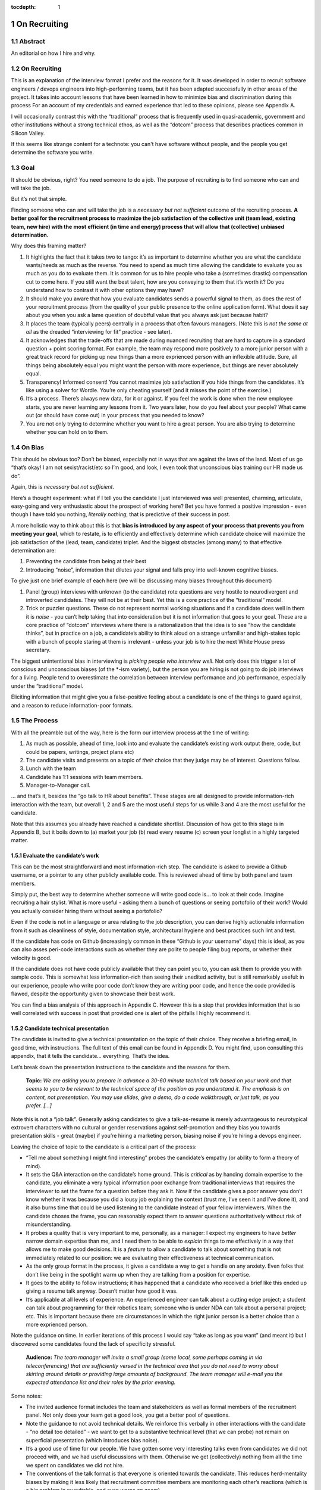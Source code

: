 :tocdepth: 1

.. sectnum::

.. Metadata such as the title, authors, and description are set in metadata.yaml

.. TODO: Delete the note below before merging new content to the main branch.

#############
On Recruiting
#############

Abstract
========

An editorial on how I hire and why.

On Recruiting
=============

This is an explanation of the interview format I prefer and the reasons for it.
It was developed in order to recruit software engineers / devops engineers into high-performing teams, but it has been adapted successfully in other areas of the project.
It takes into account lessons that have been learned in how to minimize bias and discrimination during this process
For an account of my credentials and earned experience that led to these opinions, please see Appendix A.

I will occasionally contrast this with the “traditional” process that is frequently used in quasi-academic, government and other institutions without a strong technical ethos, as well as the “dotcom” process that describes practices common in Silicon Valley.

If this seems like strange content for a technote: you can't have software without people, and the people you get determine the software you write.

Goal
====

It should be obvious, right? You need someone to do a job.
The purpose of recruiting is to find someone who can and will take the job.

But it’s not that simple.

Finding someone who can and will take the job is a *necessary but not sufficient* outcome of the recruiting process. **A better goal for the recruitment process to** **maximize the job satisfaction** **of the collective unit (team lead, existing team, new hire) with the** **most** **efficient (in time and energy) process that will allow that (collective) unbiased determination.**

Why does this framing matter?

1. It highlights the fact that it takes two to tango: it’s as important to determine whether you are what the candidate wants/needs as much as the reverse.
   You need to spend as much time allowing the candidate to evaluate you as much as you do to evaluate them.
   It is common for us to hire people who take a (sometimes drastic) compensation cut to come here.
   If you still want the best talent, how are you conveying to them that it’s worth it?
   Do you understand how to contrast it with other options they may have?
2. It should make you aware that how you evaluate candidates sends a powerful signal to them, as does the rest of your recruitment process (from the quality of your public presence to the online application form).
   What does it say about you when you ask a lame question of doubtful value that you always ask just because habit?
3. It places the team (typically peers) centrally in a process that often favours managers.
   (Note this is *not the same at all* as the dreaded “interviewing for fit” practice - see later).
4. It acknowledges that the trade-offs that are made during nuanced recruiting that are hard to capture in a standard question + point scoring format.
   For example, the team may respond more positively to a more junior person with a great track record for picking up new things than a more exprienced person with an inflexible attitude.
   Sure, all things being absolutely equal you might want the person with more experience, but things are never absolutely equal.
5. Transparency! Informed consent! You cannot maximize job satisfaction if you hide things from the candidates.
   It’s like using a solver for Wordle.  You’re only cheating yourself (and it misses the point of the exercise.)
6. It’s a process. There’s always new data, for it or against.
   If you feel the work is done when the new employee starts, you are never learning any lessons from it.
   Two years later, how do you feel about your people? What came out (or should have come out) in your process that you needed to know?
7. You are not only trying to determine whether you want to hire a great person.
   You are also trying to determine whether you can hold on to them.

On Bias
=======

This should be obvious too? Don’t be biased, especially not in ways that are against the laws of the land.
Most of us go “that’s okay! I am not sexist/racist/etc so I’m good, and look, I even took that unconscious bias training our HR made us do”.

Again, this is *necessary but not sufficient*.

Here’s a thought experiment: what if I tell you the candidate I just interviewed was well presented, charming, articulate, easy-going and very enthusiastic about the prospect of working here?
Bet you have formed a positive impression - even though I have told you nothing, *literally nothing*, that is predictive of their success in post.

A more holistic way to think about this is that **bias is introduced by any aspect of your process that prevents you from meeting your goal**, which to restate, is to efficiently and effectively determine which candidate choice will maximize the job satisfaction of the (lead, team, candidate) triplet.
And the biggest obstacles (among many) to that effective determination are:

1. Preventing the candidate from being at their best
2. Introducing “noise”, information that dilutes your signal and falls prey into well-known cognitive biases.

To give just one brief example of each here (we will be discussing many biases throughout this document)

1. Panel (group) interviews with unknown (to the candidate) rote questions are very hostile to neurodivergent and introverted candidates.
   They will not be at their best.
   Yet this is a core practice of the “traditional” model.
2. Trick or puzzler questions.
   These do not represent normal working situations and if a candidate does well in them it is *noise* - you can’t help taking that into consideration but it is not information that goes to your goal.
   These are a core practice of “dotcom” interviews where there is a rationalization that the idea is to see “how the candidate thinks”, but in practice on a job, a candidate’s ability to think aloud on a strange unfamiliar and high-stakes topic with a bunch of people staring at them is irrelevant - unless your job is to hire the next White House press secretary.

The biggest unintentional bias in interviewing is *picking people who interview well*.
Not only does this trigger a lot of conscious and unconscious biases (of the \*-ism variety), but the person you are hiring is not going to do job interviews for a living.
People tend to overestimate the correlation between interview performance and job performance, especially under the “traditional” model.

Eliciting information that might give you a false-positive feeling about a candidate is one of the things to guard against, and a reason to reduce information-poor formats.

The Process
===========

With all the preamble out of the way, here is the form our interview process at the time of writing:

1. As much as possible, ahead of time, look into and evaluate the candidate’s existing work output (here, code, but could be papers, writings, project plans etc)
2. The candidate visits and presents on a topic of *their* choice that they judge may be of interest.
   Questions follow.
3. Lunch with the team
4. Candidate has 1:1 sessions with team members.
5. Manager-to-Manager call.

… and that’s it, besides the “go talk to HR about benefits”.
These stages are all designed to provide information-rich interaction with the team, but overall 1, 2 and 5 are the most useful steps for us while 3 and 4 are the most useful for the candidate.

Note that this assumes you already have reached a candidate shortlist.
Discussion of how get to this stage is in Appendix B, but it boils down to (a) market your job (b) read every resume (c) screen your longlist in a highly targeted matter.

Evaluate the candidate’s work
-----------------------------

This can be the most straightforward and most information-rich step.
The candidate is asked to provide a Github username, or a pointer to any other publicly available code.
This is reviewed ahead of time by both panel and team members.

Simply put, the best way to determine whether someone will write good code is… to look at their code.
Imagine recruiting a hair stylist. What is more useful - asking them a bunch of questions or seeing portofolio of their work?
Would you actually consider hiring them without seeing a portofolio?

Even if the code is not in a language or area relating to the job description, you can derive highly actionable information from it such as cleanliness of style, documentation style, architectural hygiene and best practices such lint and test.

If the candidate has code on Github (increasingly common in these “Github is your username” days) this is ideal, as you can also asses peri-code interactions such as whether they are polite to people filing bug reports, or whether their velocity is good.

If the candidate does not have code publicly available that they can point you to, you can ask them to provide you with sample code.
This is somewhat less information-rich than seeing their unedited activity, but is still remarkably useful: in our experience, people who write poor code don’t know they are writing poor code, and hence the code provided is flawed, despite the opportunity given to showcase their best work.

You can find a bias analysis of this approach in Appendix C.
However this is a step that provides information that is so well correlated with success in post that provided one is alert of the pitfalls I highly recommend it.

Candidate technical presentation
--------------------------------

The candidate is invited to give a technical presentation on the topic of their choice.
They receive a briefing email, in good time, with instructions.
The full text of this email can be found in Appendix D. You might find, upon consulting this appendix, that it tells the candidate… everything.
That’s the idea.

Let’s break down the presentation instructions to the candidate and the reasons for them.



      **Topic:** *We are asking you to prepare in advance a 30-60 minute technical talk based on your work and that seems to you to be relevant to the technical space of the position as you understand it. The emphasis is on content, not presentation. You may use slides, give a demo, do a code walkthrough, or just talk, as you prefer. […]*

Note this is not a “job talk”.
Generally asking candidates to give a talk-as-resume is merely advantageous to neurotypical extrovert characters with no cultural or gender reservations against self-promotion and they bias you towards presentation skills - great (maybe) if you’re hiring a marketing person, biasing noise if you’re hiring a devops engineer.

Leaving the choice of topic to the candidate is a critical part of the process:

*  “Tell me about something I might find interesting” probes the candidate’s empathy (or ability to form a theory of mind).
*  It sets the Q&A interaction on the candidate’s home ground.
   This is *critical* as by handing domain expertise to the candidate, you eliminate a very typical information poor exchange from traditional interviews that requires the interviewer to set the frame for a question before they ask it.
   Now if the candidate gives a poor answer you don’t know whether it was because you did a lousy job explaining the context (trust me, I’ve seen it and I’ve done it), and it also burns time that could be used listening to the candidate instead of your fellow interviewers. When the candidate choses the frame, you can reasonably expect them to answer questions authoritatively without risk of misunderstanding.
*  It probes a quality that is very important to me, personally, as a manager: I expect my engineers to have *better* narrow domain expertise than me, and I need them to be able to *explain* things to me effectively in a way that allows me to make good decisions.
   It is a *feature* to allow a candidate to talk about something that is not immediately related to our position: we are evaluating their effectiveness at technical communication.
*  As the only group format in the process, it gives a candidate a way to get a handle on any anxiety.
   Even folks that don’t like being in the spotlight warm up when they are talking from a position for expertise.
*  It goes to the ability to follow instructions; it has happened that a candidate who received a brief like this ended up giving a resume talk anyway.
   Doesn’t matter how good it was.
*  It’s applicable at all levels of experience. An experienced engineer can talk about a cutting edge project; a student can talk about programming for their robotics team; someone who is under NDA can talk about a personal project; etc.
   This is important because there are circumstances in which the right junior person is a better choice than a more exprienced person.

Note the guidance on time. In earlier iterations of this process I would say “take as long as you want” (and meant it) but I discovered some candidates found the lack of specificity stressful.


       **Audience:** *The team manager will invite a small group (some local, some perhaps coming in via teleconferencing) that are sufficiently versed in the technical area that you do not need to worry about skirting around details or providing large amounts of background. The team manager will e-mail you the expected attendance list and their roles by the prior evening.*

Some notes:

*  The invited audience format includes the team and stakeholders as well as formal members of the recruitment panel.
   Not only does your team get a good look, you get a better pool of questions.
*  Note the guidance to not avoid technical details.
   We reinforce this verbally in other interactions with the candidate - “no detail too detailed” - we want to get to a substantive technical level (that we can probe) not remain on superficial presentation (which introduces bias noise).
*  It’s a good use of time for our people.
   We have gotten some very interesting talks even from candidates we did not proceed with, and we had useful discussions with them. Otherwise we get (collectively) nothing from all the time we spent on candidates we did not hire.
*  The conventions of the talk format is that everyone is oriented towards the candidate.
   This reduces herd-mentality biases by making it less likely that recruitment committee members are monitoring each other’s reactions (which is a big problem in roundtable, and even worse on zoom)

Note that the audience is invitation-only.
In earlier iterations I did an open talk, but I found this gave less air-time during Q&A to people with more involved interest and the ability to ask better questions.
It also allows for the candidate to be given a participation list ahead of time; the “let’s go round the room and introduce ourselves” is utterly useless to certain candidates (including myself!) who have trouble catching names, understanding role and organisation titles, etc under stressful conditions (or at all).
This way they only need to put names to faces.


      **Format:** *You should expect an informal atmosphere with frequent interruptions for questions and ad-hoc discussions on the material that lead sometimes to considerable tangents. You are free to pursue questions of your own as these topics come up. Typically this adds another hour to what would have been the normal duration of the talk.*


The talk Q&A is where the magic happens.

*  This is a far, *far* more realistic simulation of a real work interaction that the “traditional” or “dotcom” interview formats provide for.
   This is literally what we do in the team week in and week out - have constructive technical arguments - and I greatly value someone’s ability to navigate them effectively (not combative or defensive but also not conflict averse).
   Interruptions are realistic and they allow questions to arise that need context (questions with high contextual value allow for greater specificity in answers).
*  At this point even anxious and/or neurodivergent candidates get into the swing of things - being asked a vague question of uncertain context is stressful, being asked “oh I see you used module X here - did you like it, cause I tried it and thought it kinda sucked” is a question that makes any candidate light up.
   It meets them where they are, and introduces an honest, gentle, productive conflict (to be clear, only say things like that if they are true, don’t create fake drama, omg).
*  Yeah it takes time. It takes a lot of time.
   And the better the candidate is, the more time it can take.
   That’s fine - overall, it’s great investment, and since we make time savings in other areas of the process, it’s not more overall than other methods.

If you look at the candidate letter in Appendix D you will see that it includes other guidance, from whether we have wifi to what to wear.
The intent is to address, pro-actively, anything that an anxious candidate might be stressing about.
Again, the goal is to help the candidate be at their best.

Lunch with the team
-------------------

The idea is not just to feed people. For god’s sake don’t order in take-out.

This step is for the candidate’s benefit.

*  After what could have been two hours of being cooped up in a room with strangers being grilled (no matter how nice we are about it, it can still feel that way) everybody needs to get out and get some air and a walk.
   Lunch break should be generous enough to allow people to leave the building and go somewhere.
*  This is a good time to show a bit of Tucson a bit to candidates for whom relocation might be on the cards (we usually take the streetcar to somewhere chill).
*  The candidate gets to watch the team’s interaction and ask us questions.
   In our experience great engineers are less interested in what one might naively assume (benefits, boss, mission) and more interested in who they are going to work with and what toolchain is in use. A+ people want to work with A+ people doing A+ type work. You need to show them you have A+ people.
*  My experience is that after the candidate has taken the lead with their talk, the team wants to show off to the candidate a bit.
   This is great.
   Often my people will end up talking about what their prior career was and what they like about working here and it’s all unforced and authentic and sets up the 1:1 phase nicely.
*  Okay so everybody also gets fed.

You will note this assumes an on-site format.
I am a big fan of doing on-site for shortlisted candidates.
It makes you think more carefully about your short-listing, they meet more people, and people do better in person than over zoom.
Also, zoom issues grossly disadvantage certain candidates, particularly ones where English is not their first language, or with poor Internet access.

Please note that teams are assumed to be responsible adults and can follow a brief like “lunchtime is still part of a recruitment process, no you don’t get to ask them if they have kids or get into politics”.

1:1 time
--------

Panel members, team members, and anyone who wishes to compete for whatever slots remain after that get 30 minutes each for 1:1 time with the candidate. Each pair gets to decide how to spend that time.
I generally spend it describing how rewarding I find the job (if I am hiring) or offering to ask any questions (if I am a team member).
If I detect the candidate is frazzled, I might even just offer them coffee and a break.
You can see the guidance we offer to the candidate in Appendix D.
At these point everybody has seen the talk and many have had informal lunch time with the candidate, so questions from the candidate get to be very relevant and useful for them.
This is also a time to show our transparency by acknowledging challenges in our organization.

While I consider these sessions to be primarily for the candidate, they are also of benefit to us.
By breaking up 1:1 we have a defense against herd mentality effects.
It is not uncommon, on debrief, to get interesting perspectives that were not apparent when we were in group.

Manager-to-Manager call.
------------------------

This is a critical part of the process that I perform for candidates that remain in consideration after the interview day.
The candidate is asked to provide contact for a previous manager or (preferably) two (it doesn’t have to be their current one for obvious reasons) who would be willing to talk to us.
I contact this person and ask for a voice call; if they decline (only has happened once!), I offer them to answer my questions over email.
I take notes during voice calls, summarize their tone for the recruitment committee and forward them unedited to HR for the record.

You can see a list of the questions for this call in Appendix E.
Generally questions 7-9 provide the most useful unanticipated input, while questions 1-6 fulfill the more typical reference check requirements.

Elsewhere reference checks are often pro-forma (in some cases occurring after a candidate has been selected or even been offer a job).
In fact they are so valuable that I no longer trust any process that does not take the output of this stage into account for selection. There are two reasons for this:

*  They are **your best defense against your biases**.
   This is where a candidate that you unconsciously felt less than positive about (because of language barrier, because of neuro-atypical behavior, because they were too goddamn nervous despite your best efforts to put them at ease) gets the benefit of an account of them in the absence of those biases.
   It also allows you to fact-check your impressions - for example, a candidate who appeared perhaps a bit too combative in their interview got a reference that identified that their intensity and sense of ownership sometimes comes across as combative.
   This was great input and resulted in that candidate being offered the position - and they have done great in post.
*  Reference letters are useless.
   Come on, you know it, you have written a reference letter that did not contain a full account of someone’s flaws, right?
   (Even in cases where you are allowed to write a reference letter at all).
   Tone of voice does not lie and people are more direct in a 1:1 call.
   Let’s take the following (real) answer given to the open-ended question 9 (“is there anything else you want to tell me?”): “if you can get them you are so stinking lucky”.
   People don’t write “stinking lucky” in reference letters.
   But the signal to noise in just that one word is exceptionally high (more when you add tone).
   The candidate was hired and the assessment was correct.

Manager-to-manager calls are not a cover-your-ass step - they are a treasure trove of useful actionable information.

There are two objections that usually come up here: one, that people won’t or can’t talk to you about previous employees.
This has never been a problem for me, though as mentioned people are happier to talk in a voice call.

The second one is one if the manager is biased against the employee?
This has happened to me on rare occasions - I would do a call where I would feel the feedback that I got was at significantly at odds with what we had perceived.
This is why ideally you should do two calls for each candidate.
And then sure, use your judgement, but I put it to you that at this point your judgement has more data available to it than asking “describe a time you had a conflict with a coworker” at a so-called “fit” interview.

Compliance / HR
===============

One of the reasons people are scared to experiment with their recruiting process is that they feel that their existing process is there for legal reasons.
I have generally found my HR professionals to be very open to nuanced discussions about what the law requires (whether in letter or in spirit) and how to experiment within those confines.
It is important to understand that HR’s hands are to some extend tied once you have written the job description. See Appendix F on some tips on job descriptions.
You are required (and should be!) to be able to demonstrate that you did not discriminate against a candidate you rejected.
While the process described here is geared towards reaching the *best* outcome for everybody concerned, I have full confidence it is also fair both ethically and in the manner required by law.

Here are the auditable records that come out of this process (and remember this comes at the end of the screening process described in Appendix B which has its own outputs)

*  A written assessment from the recruitment panel on the basis of the talk-and-q&a.
   This can stand for the output of the “traditional” panel interview format in that it assesses against the job description.
   I personally prefer more narrative categories (“below bar, marginal, above bar, way above bar”) than numbers but if your HR people absolutely need numbers throw them a bone here.
*  A written summary of any comments I received about the candidate from talk attendees not on the recruitment panel.
*  A written narrative assessment compiled by me after the 1:1 session debriefs, focusing on any red flags (if any were raised)
*  A compete set of notes from every manager-to-manager call I made.
*  A typically verbal assessment from me about what the candidate has indicated it will take to close the deal.

In my experience these are acceptable as satisfying any legal compliance requirement.

The biggest barrier to introducing this in your workplace is that there a reflexive administrative desire to have everyone follow the same process.
The challenge is to communicate the fact that different types of job may require a somewhat different process.
In addition, the insanely competitive market for talented developers places an additional role here.

But what about [thing “we always do”]?
======================================

Here are some features of “traditional” and “dotcom” interviews I have rejected as giving poor results and/or introducing biasing noise:

*  The panel interview.
   Reasons largely covered above, this is generally a process that disadvantages certain candidates, introduces biasing noise favoring “good talkers”, creates herd mentality among panel members and gives a false sense of confidence to the panel about the reliability of any opinions they have formed.
   They are also terrible cases of “fighting the last war” (asking questions inspired by thinking of former colleague who did something wrong) and do nothing to help us give a good account of our organization.
*  The “culture fit” interview: There are alarming research findings that this is a minefield for unconscious biases to be expressed, and that it results in people to be hired who are most like the interviewers (or who the interviewers think they are).
   The questions typically asked in these interviews have highly coachable answers, disadvantage many classes of minority or non-traditional candidates, give a false sense of confidence (believe me, you cannot establish how a candidate handles conflict by asking them how they handle conflict) and as a group activity, are prey to herd mentality.
   You are literally telling your brain “here, bias away”.
*  The puzzle or indeterminate answer questions (how to print maximum number of As using 4 keys, what’s the area of all the sliced pepperoni in the US, etc).
   If I wanted dog tricks I’d get a dog from a circus.
   This kind of process could be useful if your entire purpose is to pare down your candidate pool and you believe it is an adequate proxy for smarts; it’s actually a fairly useless proxy for the skills that make somebody successful in my teams.
*  The “do actual work” interview.
   If it is useful work this is illegal in the US and immoral everywhere.
   In any case, get over yourself: It is not reasonable to ask for a major investment of time from a candidate
   You’re not special, and if they are any good they are looking at a lot of options at the same time.
*  There is a “dotcom” practice where managers are not involved in their engineer’s hire.
   The thinking is that as the manager you are desperate to fill a post, and this desperation causes you to accept below standard candidates today, that dilute your technical pool and become someone else’s problem tomorrow.
   I think this is a totally terrible solution to a very real problem.
   In our own context, I think it is sufficient to be aware of management desperation as source of bias and to ensure any candidate you offer a job to is well above bar.
   Don’t be scared to draw a blank and re-advertise; having the wrong person in post is worse than having a vacancy.

If you feel defensive along the lines of “hey I can tell loads from these formats” I invite you to look at all your coworkers that have been in post for 5-7 years.
Are they all awesome?
But they all probably got hired under this format, even that person who you keep hoping will quit one day.
Well, that’s the question that got me started down this route.
No process is perfect, but one can and should do better than “nothing’s ever perfect”.

Future research
===============

I have had great success with this process, but of course I am always thinking of how to do better.

*  I am considering going further away from the “job talk” and specifically asking for a code walkthrough format.
   I haven’t figured out how to do this in the light of the concerns in Appendix C.
*  I take up the slop of the lunch break by finding the candidate a room so they can some quiet time before 1:1s.
   I really want to explicitly build those in the schedule.
   Introverts are in a meltdown at that point and maybe they will feel better knowing a break is coming.
*  Along the same lines, considering explicitly building in bathroom breaks to the schedule.
   Feels wrong when the candidate has to ask.
*  I find unconscious bias training is useful (even though its impact has been questioned scientifically) but it does focus on race discrimination.
   I am interested in finding good training material for my panels that address neurodiversity and cultural and gender socialization issues too.
*  I feel maybe I should blind the code review step, though I am also aware of the risks of blinding (which prevents you from actively supporting an equivalent minority candidate) so it’s not obvious.
   I am monitoring the research on this.
*  Still very concerned about non-neurotypical candidates and misunderstandings that can result (see interrupting someone, which can be for any reason from neurotypical disrespect to neurodivergent sign of engagement).
   This is the area I am most actively trying to educate myself about.
*  My desire to help the candidate deal with the new faces onslaught by sending them pictures of the invited audience is at odds with my distaste for making people volunteer their pictures.

At the end of the day, we are a scientific and engineering organization.
We should bring our curiosity and critical faculties to all aspects of our work and seek to improve where we can.
This document encapsulates what I have learned by engaging with a process that is critical to our mission success. Please contact me if you have any input that will help me improve it further.

Appendix A: learn from my mistakes (I sure try to)
==================================================

So here’s what happened.
Three-ish decades ago when I ended up (alarmingly fast) in a team lead position I went into hiring with a traditional academic-influenced mindset.
I thought I could tell things by being in a panel interview.
I thought I had great judgement.
It didn’t take long to realise that (a) so thought everyone else (b) we were all wrong.

One of the problems with hiring is that you are not often confronted with the consequences of your mistakes.
You can tell yourself you did hire the best candidate - hey it’s not your fault the pool wasn’t that great, it’s not your fault they ended up being lazy, etc.
However I had some rare opportunities to learn from my mistakes. Soon after I made a bad hiring call that left me with a “there must be better ways of doing this” feeling, I had a great lesson fall in my lap: I confidently ranked two candidates and offered the job to the first one.
That candidate failed to acquire the necessary work visa so I went, dubiously, to the second candidate, despite the fact that they had frankly bombed the interview.
This turned out to be an exceptional engineer and loyal team member and I am still kicking myself that I didn’t spot that at the time (now I would have recognized the candidate as neurodivergent and intensely introverted, and I would hope my format would have made it easier for them to stand out).

When I came to Rubin and had to ramp a team from zero, I got a lot more practice - and thanks to a very supportive and engaged AURA HR professional - I got started on the road of improving what works and getting rid of what doesn’t.
At some point my success in this area was noticed and I now serve on many recruitment panels inside Rubin (despite my sometimes needing to explain it’s not me, it’s the process that delivers the results, and that it needs to be adjusted for the kind of job being hired).
This is great as it has given me more data to work with, but I do not fool myself that this is a substitute for keeping up with professional research in this area - which I try to do, though not as I much as I should.
I do keep track of every candidate I was in favor of, and how they end up doing in post.
As a result I am getting better at recognizing my own biases (i.e. the things I tend to be swayed by in a candidate that end up being unrelated to their performance in post).

I am at this point totally convinced that one should be transparent when dealing with candidates.
I still see panels try to “spin” challenges the incumbent will face.
If you include (which you should!) retention in your metrics of a successful recruitment outcome, it rapidly becomes obvious that as always, transparency is the best choice - even if it costs you candidates at the time.

Appendix B: getting to the shortlist
====================================

As mentioned above, it all starts with the job description.
More on that on Appendix F, but let’s assume you wrote a great job description that you don’t have to fight with (or cause HR issues) during this process.
What next?

**Shaking the trees**

Your recruiter will helpfully ask you where you want the ad posted.
You will name some places, they will suggest some more, and then you’re going to lie back and wait for the fish to bite.
Hahahahaha no.

It’s important to understand the job market of the job you are opening.
Currently in tech, there are more great jobs that great people, so it is highly unusual for anyone to be trawling job sites (there are some exceptions, like people geographically trapped by two-body problems, but that’s an exception not the rule).
It is much more likely for people to be attracted to a job either through certain niche social media sites or even more likely, through their own personal network.
If your people bring you people, that’s ideal as they have already done your marketing for you.
If you are going to hit online forums and social media, for the love of god sell your job in the vernacular of those forums.
Our job ads are written with a lot of boilerplate and compliance issues in mind - they are useful in the process but they are *not* marketing documents.
Be aware that people you induce to apply are going to encounter a process that seems slow, bureaucratic and deal with less than impressive application software. Warn them that this does not reflect the team culture.

If you bring someone you already know on the table (such as a former coworker), you obviously have to keep an open mind to alternative candidates and be even more diligent about monitoring your biases and doing your paperwork
Nevertheless, having a known quantity willing to apply is a great predictor of success and I try to time job openings to allow for this.

I greatly dislike non-public hires.
I don’t dislike hiring internal people, but one should compete a job fairly and not just post in in the basement with the burnt out lightbulb.
It’s better for everyone in the long run.
There are many reasons for doing this, but the most compelling one is that if we hire uncompetitively from sister institutions, we are perpetuating the appallingly bad diversity mix of our institutions without even trying to see if we can do better.

**The weed-out**

I read every resume. Every single one, even the one from the fast food cooks.
This is because mistakes can be made when you ask HR to screen your candidates - I have had fabulous luck with non-traditional candidates that failed a keyword match - or even an experienced panel’s shortlisting!
It really doesn’t take long at all to eliminate the unfortunate folks reduced by their circumstances to spamming job sites. I don’t need to bother my panel with this stage obviously.

After that it’s a numbers game.
If I have a large number of viable or at least not obviously non-viable candidates I start building a longlist with my panel.
This is a permissive process - even if one person on the panel is excited about (or just wants to have a better look at the candidate) they get on the longlist - your fellow panelist might have seen something you missed.

Phone or zoom, much as they are problematic, are the only way to narrow down a longlist to a shortlist.
However in respect for everybody’s time this is not a full interview.
It’s most useful in a “we are checking to see if your application materials represent you” stage, as it is easy to disadvantage applicants who are not that good at writing a resume or cover letter.
The main line of questioning is to establish whether you have correctly assessed the breadth and relevance of their previous experience.
This is often the most challenging step HR-wise: our good folks minded for compliance would ideally want a score based on keyword or job ad match output from this phase but it can be challenging to do this fairly unless you were prescient in writing your job description.
I prefer to give narrative rather than numerical records for this reason, but that can be an issue within certain orgs.

Hopefully after this stage the panel can agree on a 4-or-less shortlist (and at this point you do in fact have a lot of things you can say in defense of your choices for compliance purposes).

I try to have at least 2 people come out to interview, though if only one is over the bar (or others have pulled out in the meanwhile) so be it.
My panels do occasionally offer “courtesy” interview days to folks that would not have necessarily been shortlisted; typically these are extended to internal candidates (on the basis that the process will be good practice for them and to demonstrate transparency if they are not selected) and to local early career candidates that will benefit from the networking.
There is a school of thought that says this wastes people’s time, and your HR may have objections.
Generally I have had good feedback from doing this, but use your judgement.

Appendix C: show me the code
============================

As mentioned, looking at actual work output (code if you’re hiring a developer) is the most reliable and direct proxy towards whether some can, you know, actually code.
It is also beautifully easy to “blind” this process even without particularly intending to, as if you ask your team to check out the code under a Github profile they frequently only have access to a moniker that does not reveal a candidate’s gender, ethnicity, etc.
Code review also is priceless in being able to tell the difference between somebody being able to do something versus them being able to do something *well*, especially in an area that affects the team (their code’s readability and maintainability).
It also allows people without professional programming experience on their resume (eg grad students) to compete favorably on the basis of their side projects.

There are two sources of bias in this process (that I am aware of at least):

*  It disadvantages candidates that cannot show any code.
   It’s rarely the case as it involves someone who has worked in a classified/NDA environment *and* does no recreational coding, but it does happen.
*  The open source bias: We are an actively pro open-source culture as an organization and as a team.
   We value a lot of the soft factors that lead to open source development such as ability to work with others, pro-social impulses, a genuine liking for coding, and so on.
   It is also a treasure trove of non-coached coding for review.
   However it can also (indirectly) be a proxy for having free time which in itself is (indirectly) a proxy for having certain levels of privilege.
   Even without considering these factors, purely statistically, if I reach my hand in a jar of open source developers I am likely to draw a white male.

My own feeling is one has to just take these potential sources of bias on the chin - accept they are there but continue to ask for code and list open-source as desirable experience anyway.
It’s just too good a predictor for success in post and it doesn’t disadvantage a candidate *overall* in their general job search: this is a full employment field and the majority of employers will not have a problem with such candidates.
Just be mindful of the consequences.

Appendix D: the letter
======================

Here is the complete letter the candidate receives from us about the process.

**Interviewing at Rubin with SQuaRE**

Here are a few notes about SQuaRE’s on-site visit format we hope you find useful.

During your visit you will:

-  Give a talk followed by extensive Q&A
-  Lunch!
-  Have 1:1 meetings with -members of the search committee - members of the SQuaRE team - any other LSST staff who express interest
-  Meet with our HR generalist

**Talk**

**Topic:** We are asking you to prepare in advance a 30-60 minute technical talk based on your work and that seems to you to be relevant to the technical space of the position as you understand it. **The emphasis is on content, not presentation**. You may use slides, give a demo, do a code walkthrough, or just talk, as you prefer. We have the typical A/V equipment to plug your laptop into and visitor WiFi.

**Audience:** The team manager will invite a small group (some local, some perhaps coming in via teleconferencing) that are sufficiently versed in the technical area that you do not need to worry about skirting around details or providing large amounts of background. The team manager will e-mail you the expected attendance list and their roles by the prior evening.

**Format:** You should expect an informal atmosphere with frequent interruptions for questions and ad-hoc discussions on the material that lead sometimes to considerable tangents. You are free to pursue questions of your own as these topics come up. Typically this adds another hour to what would have been the normal duration of the talk.

Note: We do not engage in trick questions, coding tests, or anything that you would not expect when presenting your work to your team during the normal course of work.

**Lunch**

The team will take you out for lunch afterwards, there are options for most dietary requirements but feel free to advise the team manager of any preferences ahead of time.

**1:1 sessions**

Members of the search committee, team members and other interested parties can request 15-minute 1:1 sessions with you.

Search committee members have different approaches to using their 1:1 time. We typically select staff who will interact with the position in some way to serve on the search committee, and we encourage you to ask questions about their role in the project.

Team member 1:1s will give you a chance to ask any questions you may still have in a private setting (“Is the team manager a deranged despot?” is always a good one), ask team members about their work, and go more deeply into topics of common technical interest. Again, these sessions do not involve any traps or any kind of questioning that you would not expect during a normal work technical interaction.

**HR**

You will also spend some 1:1 time with our HR generalist, who can give you an overview about the employment conditions, benefits and answer any questions you might have in that area. She will advise you on the likely timeline for filling the position and notifying the candidates of the outcome.

**Finally**

The whole process will take most of the working day, so when you make your travel arrangements, please allow a full day for the visit, eg. by arriving the day before and leaving late (or the day after) if flying in.

LSST is a quasi-academic / casual dress environment. With SQuaRE you are not expected to suit up, but neither will you be frowned upon for doing so — do whatever makes you comfortable. Most people in the room will be in “engineer chic” — something like polos/khakis.

Please email SQuaRE’s manager at [] if you have any questions (or would like advice on selecting a talk topic), and we look forward to seeing you soon.

Appendix E: The reference call
==============================

Here is the current version of the questions I ask in this step

1. When, where and in what capacity did you work with [candidate]?

2. How would you describe their core technical competence (such as their ability to write clean, well documented code in good time, [other relevant topipcs] etc)

3. [for non-junior candidates] How would you describe their senior skills (such as software and system design, ability to work effectively in a self-directed manner, capacity to lead in the development of policy and system improvement)

4. How would describe their ability to interact effectively with their coworkers, especially in non face-to-face interactions [this is where I will mention if the candidate plans to join us remotely)

5. Are there any areas in which you wished for some improvement on their part?

6. As far as you know did [candidate] leave your organization on good terms?

7. Would you work with them again given the chance?

8. Is there a question I should have asked you that would have told me something I needed to know?

9. Is there anything else you would like to tell me and ask me?

Appendix F: The job description
===============================

Get this wrong, and you may have ruined your whole process before you even got started.

It’s not that the job description is usually a uninspiring marketing document - you can do better than that (see Appendix B) but that everything you write down is risky. It risks causing great candidates to self-eliminate, it risks putting the job on rails in ways that become evidently wrong once you start interviewing, and it can make your situation very difficult once you discover this halfway through the process.

I find it extremely useful to visualize who I would know that I would be happy to hire (even if they are not on the job market). It’s often a lot easier to paint a picture of the kind of person you are looking for than to generate something coherent out of a list of JIRA tickets that are not being attended to.

Here are some points and pitfalls:

-  Laundry list of requirements: it is well established that minority candidates self-censor when presented with a list of highly specific requirements (for example male-socialised candidates will go “cool I have 6 out of 10 requirements”, whereas female-socialized candidates will go “drat I am missing 2 things that they want, nm”).
-  Some of there requirements don’t make sense. “10 years experience in Python” tells me nothing - as the saying goes, some people have 10 years experience, some people have 1 year experience ten times over.
-  Do you really care about that education requirement you stuck in there? I have hired a talented engineer that had no more than a HS diploma - people find their way to software in sometimes very non-traditional way. “Oh but we said ‘or equivalent experience’” - yeah but you led with the Comp Sci degree and also failed to adequately define equivalent experience. See previous point.
-  On the other hand, we are often under pressure to provide those kind of constraints because they fulfil some administrative criterion for determining “level” or “seniority”, I know, I know.
-  In general resist a tendency academic institutions have of conflating seniority (and salary level) with management duties. It is entirely reasonable that somebody with an absurdly high degree of competence in sought-after skill gets paid more that me, their manager. Their market rate is genuinely higher.
-  Again there is a tendency to fight the last war. Just because you are replacing someone who was a ninja python programmer and also baked killer pain au chocolats is no reason to put both python ninja and pastry chef in the description. A real team (as opposed to a collection of people working individually) is fluid and if you take out one person you should be able to add a person back in that has a somewhat different “shape” and the team will adjust around them. They just need to be *good*.
-  Also don’t fight next week’s war. You may have a hole now, perhaps because you took more scope or someone left, but what do you have planned for that person 2 years from now? 4? 6? Thinking ahead encourages you to value potential more that current knowledge.
-  Don’t be afraid to list seemingly hard-to-score qualititative skills. “Writes lucid documentation” is a skill most of us would kill to have onboard. So why not list it.
-  Re the language issue: a great programmer can code in any language. The question is, are you able to *tell* they are a great programmer in the language they are currently coding in. There’s nothing wrong with asking for python if you are a python shop (obviously), but don’t box yourself in too much.
-  Re the background issue: Ideally a team should have a mix of backgrounds, but I at least have found it far easier to teach astronomy to my software engineers than to teach software engineering to my astronomers. Ask for an astronomical background only when absolutely necessary.
-  Under “Required” only list things you are absolutely unwilling to live without. Most of your content should be under “Desirable” to give yourself more flexibility.
-  Finally, always have your job descriptions proofread by someone outside your immediate organization. It is amazing how often you can be unconsciously telegraphing negative messages, especially if you are in the habit of recycling them or frankesteining text previous openings.

Good luck!
